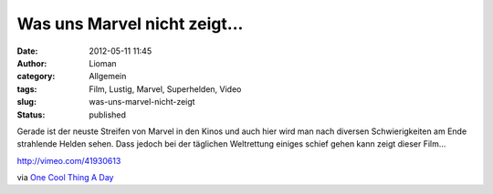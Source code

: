Was uns Marvel nicht zeigt...
#############################
:date: 2012-05-11 11:45
:author: Lioman
:category: Allgemein
:tags: Film, Lustig, Marvel, Superhelden, Video
:slug: was-uns-marvel-nicht-zeigt
:status: published

Gerade ist der neuste Streifen von Marvel in den Kinos und auch hier
wird man nach diversen Schwierigkeiten am Ende strahlende Helden sehen.
Dass jedoch bei der täglichen Weltrettung einiges schief gehen kann
zeigt dieser Film...

http://vimeo.com/41930613

via `One Cool Thing A
Day <http://www.onecoolthingaday.com/today/2012/5/11/disassembled-the-avengers-movie-marvel-doesnt-want-you-to-se.html>`__
